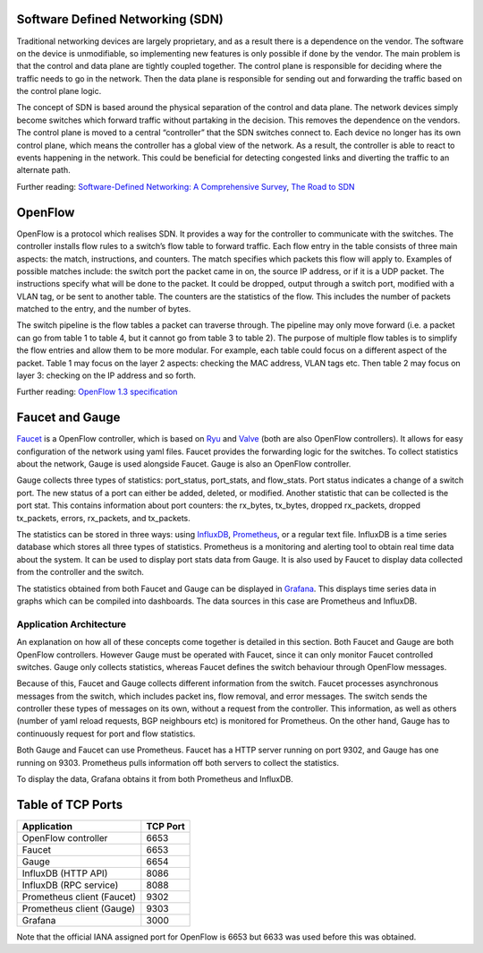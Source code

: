 =================================
Software Defined Networking (SDN)
=================================
Traditional networking devices are largely proprietary, and as a result there is a dependence on the vendor. The software on the device is unmodifiable, so implementing new features is only possible if done by the vendor. The main problem is that the control and data plane are tightly coupled together. The control plane is responsible for deciding where the traffic needs to go in the network. Then the data plane is responsible for sending out and forwarding the traffic based on the control plane logic. 

The concept of SDN is based around the physical separation of the control and data plane. The network devices simply become switches which forward traffic without partaking in the decision. This removes the dependence on the vendors. The control plane is moved to a central “controller” that the SDN switches connect to. Each device no longer has its own control plane, which means the controller has a global view of the network. As a result, the controller is able to react to events happening in the network. This could be beneficial for detecting congested links and diverting the traffic to an alternate path.

Further reading: `Software-Defined Networking: A Comprehensive Survey <https://doi.org/10.1109/JPROC.2014.2371999>`_, `The Road to SDN <https://doi.org/10.1145/2559899.2560327>`_

=========
OpenFlow
=========
OpenFlow is a protocol which realises SDN. It provides a way for the controller to communicate with the switches. The controller installs flow rules to a switch’s flow table to forward traffic. Each flow entry in the table consists of three main aspects: the match, instructions, and counters. The match specifies which packets this flow will apply to. Examples of possible matches include: the switch port the packet came in on, the source IP address, or if it is a UDP packet. The instructions specify what will be done to the packet. It could be dropped, output through a switch port, modified with a VLAN tag, or be sent to another table. The counters are the statistics of the flow. This includes the number of packets matched to the entry, and the number of bytes.

The switch pipeline is the flow tables a packet can traverse through. The pipeline may only move forward (i.e. a packet can go from table 1 to table 4, but it cannot go from table 3 to table 2). The purpose of multiple flow tables is to simplify the flow entries and allow them to be more modular. For example, each table could focus on a different aspect of the packet. Table 1 may focus on the layer 2 aspects: checking the MAC address, VLAN tags etc. Then table 2 may focus on layer 3: checking on the IP address and so forth.

Further reading: `OpenFlow 1.3 specification <https://www.opennetworking.org/images/stories/downloads/sdn-resources/onf-specifications/openflow/openflow-spec-v1.3.0.pdf>`_

=================
Faucet and Gauge 
=================
`Faucet <https://github.com/faucetsdn/faucet>`_ is a OpenFlow controller, which is based on `Ryu <http://osrg.github.io/ryu/>`_ and `Valve <https://github.com/wandsdn/valve>`_ (both are also OpenFlow controllers). It allows for easy configuration of the network using yaml files. Faucet provides the forwarding logic for the switches. To collect statistics about the network, Gauge is used alongside Faucet. Gauge is also an OpenFlow controller.

Gauge collects three types of statistics: port_status, port_stats, and flow_stats. Port status indicates a change of a switch port. The new status of a port can either be added, deleted, or modified. 
Another statistic that can be collected is the port stat. This contains information about port counters: the rx_bytes, tx_bytes, dropped rx_packets, dropped tx_packets, errors, rx_packets, and tx_packets. 

The statistics can be stored in three ways: using `InfluxDB <https://docs.influxdata.com/influxdb/>`_, `Prometheus <https://prometheus.io/docs/introduction/overview/>`_, or a regular text file. InfluxDB is a time series database which stores all three types of statistics. Prometheus is a monitoring and alerting tool to obtain real time data about the system. It can be used to display port stats data from Gauge. It is also used by Faucet to display data collected from the controller and the switch. 

The statistics obtained from both Faucet and Gauge can be displayed in `Grafana <http://docs.grafana.org/>`_. This displays time series data in graphs which can be compiled into dashboards. The data sources in this case are Prometheus and InfluxDB.

Application Architecture
-------------------------
An explanation on how all of these concepts come together is detailed in this section. Both Faucet and Gauge are both OpenFlow controllers. However Gauge must be operated with Faucet, since it can only monitor Faucet controlled switches. Gauge only collects statistics, whereas Faucet defines the switch behaviour through OpenFlow messages. 

Because of this, Faucet and Gauge collects different information from the switch. Faucet processes asynchronous messages from the switch, which includes packet ins, flow removal, and error messages. The switch sends the controller these types of messages on its own, without a request from the controller. This information, as well as others (number of yaml reload requests, BGP neighbours etc) is monitored for Prometheus. On the other hand, Gauge has to continuously request for port and flow statistics.

Both Gauge and Faucet can use Prometheus. Faucet has a HTTP server running on port 9302, and Gauge has one running on 9303. Prometheus pulls information off both servers to collect the statistics.

To display the data, Grafana obtains it from both Prometheus and InfluxDB.

.. image:: /docs/images/application_desc.png
  :align: center

==================
Table of TCP Ports
==================
+----------------------------+----------+
| Application                | TCP Port |
+============================+==========+
| OpenFlow controller        | 6653     |
+----------------------------+----------+
| Faucet                     | 6653     |
+----------------------------+----------+
| Gauge                      | 6654     |
+----------------------------+----------+
| InfluxDB (HTTP API)        | 8086     |
+----------------------------+----------+
| InfluxDB (RPC service)     | 8088     |
+----------------------------+----------+
| Prometheus client (Faucet) | 9302     |
+----------------------------+----------+
| Prometheus client (Gauge)  | 9303     |
+----------------------------+----------+
| Grafana                    | 3000     |
+----------------------------+----------+

Note that the official IANA assigned port for OpenFlow is 6653 but 6633 was used before this was obtained.

